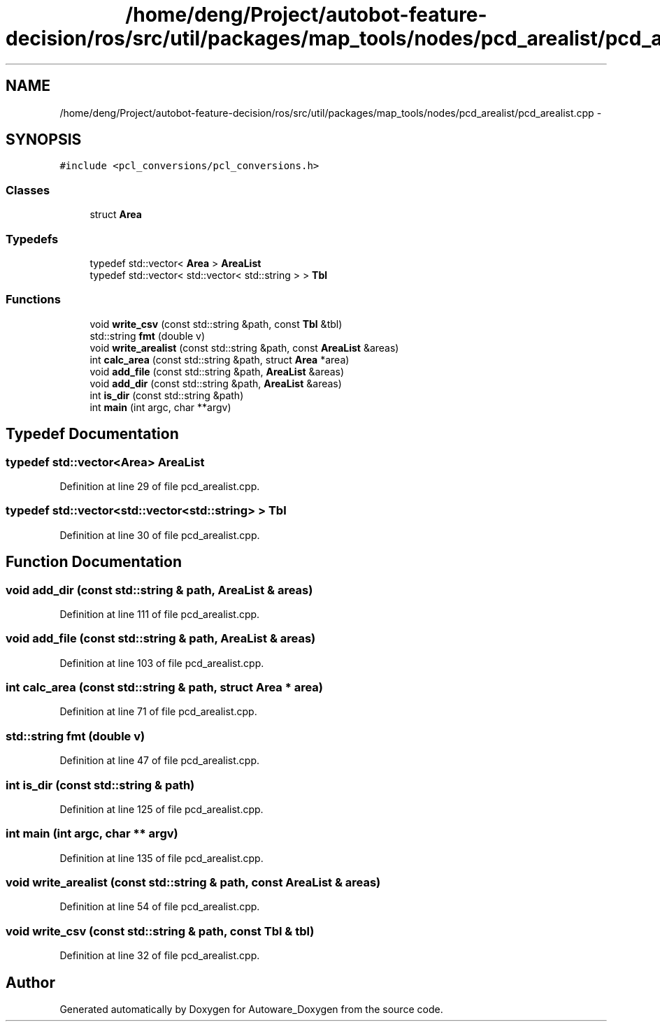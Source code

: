 .TH "/home/deng/Project/autobot-feature-decision/ros/src/util/packages/map_tools/nodes/pcd_arealist/pcd_arealist.cpp" 3 "Fri May 22 2020" "Autoware_Doxygen" \" -*- nroff -*-
.ad l
.nh
.SH NAME
/home/deng/Project/autobot-feature-decision/ros/src/util/packages/map_tools/nodes/pcd_arealist/pcd_arealist.cpp \- 
.SH SYNOPSIS
.br
.PP
\fC#include <pcl_conversions/pcl_conversions\&.h>\fP
.br

.SS "Classes"

.in +1c
.ti -1c
.RI "struct \fBArea\fP"
.br
.in -1c
.SS "Typedefs"

.in +1c
.ti -1c
.RI "typedef std::vector< \fBArea\fP > \fBAreaList\fP"
.br
.ti -1c
.RI "typedef std::vector< std::vector< std::string > > \fBTbl\fP"
.br
.in -1c
.SS "Functions"

.in +1c
.ti -1c
.RI "void \fBwrite_csv\fP (const std::string &path, const \fBTbl\fP &tbl)"
.br
.ti -1c
.RI "std::string \fBfmt\fP (double v)"
.br
.ti -1c
.RI "void \fBwrite_arealist\fP (const std::string &path, const \fBAreaList\fP &areas)"
.br
.ti -1c
.RI "int \fBcalc_area\fP (const std::string &path, struct \fBArea\fP *area)"
.br
.ti -1c
.RI "void \fBadd_file\fP (const std::string &path, \fBAreaList\fP &areas)"
.br
.ti -1c
.RI "void \fBadd_dir\fP (const std::string &path, \fBAreaList\fP &areas)"
.br
.ti -1c
.RI "int \fBis_dir\fP (const std::string &path)"
.br
.ti -1c
.RI "int \fBmain\fP (int argc, char **argv)"
.br
.in -1c
.SH "Typedef Documentation"
.PP 
.SS "typedef std::vector<\fBArea\fP> \fBAreaList\fP"

.PP
Definition at line 29 of file pcd_arealist\&.cpp\&.
.SS "typedef std::vector<std::vector<std::string> > \fBTbl\fP"

.PP
Definition at line 30 of file pcd_arealist\&.cpp\&.
.SH "Function Documentation"
.PP 
.SS "void add_dir (const std::string & path, \fBAreaList\fP & areas)"

.PP
Definition at line 111 of file pcd_arealist\&.cpp\&.
.SS "void add_file (const std::string & path, \fBAreaList\fP & areas)"

.PP
Definition at line 103 of file pcd_arealist\&.cpp\&.
.SS "int calc_area (const std::string & path, struct \fBArea\fP * area)"

.PP
Definition at line 71 of file pcd_arealist\&.cpp\&.
.SS "std::string fmt (double v)"

.PP
Definition at line 47 of file pcd_arealist\&.cpp\&.
.SS "int is_dir (const std::string & path)"

.PP
Definition at line 125 of file pcd_arealist\&.cpp\&.
.SS "int main (int argc, char ** argv)"

.PP
Definition at line 135 of file pcd_arealist\&.cpp\&.
.SS "void write_arealist (const std::string & path, const \fBAreaList\fP & areas)"

.PP
Definition at line 54 of file pcd_arealist\&.cpp\&.
.SS "void write_csv (const std::string & path, const \fBTbl\fP & tbl)"

.PP
Definition at line 32 of file pcd_arealist\&.cpp\&.
.SH "Author"
.PP 
Generated automatically by Doxygen for Autoware_Doxygen from the source code\&.
